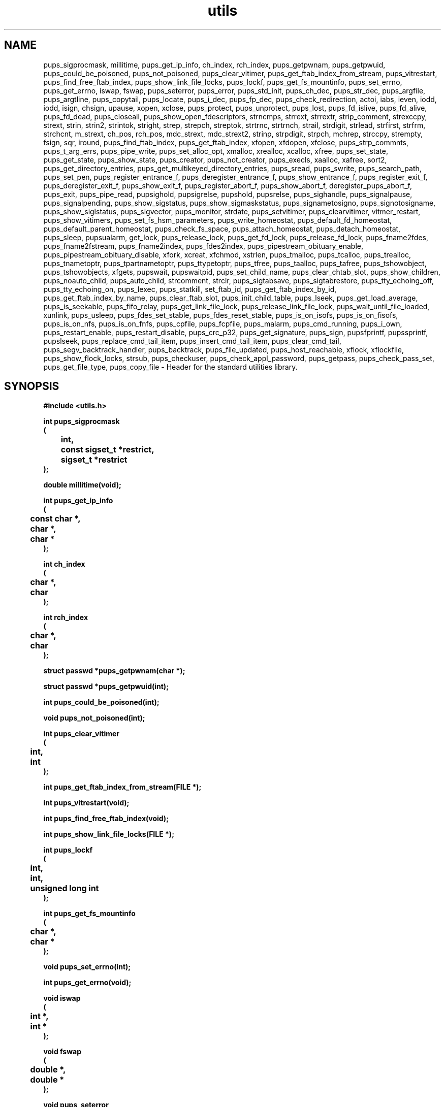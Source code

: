 .\" WARNING! THIS FILE WAS GENERATED AUTOMATICALLY BY c2man!
.\" DO NOT EDIT! CHANGES MADE TO THIS FILE WILL BE LOST!
.TH "utils" 3 "24 January 2018" "c2man utils.h"
.SH "NAME"
pups_sigprocmask,
millitime,
pups_get_ip_info,
ch_index,
rch_index,
pups_getpwnam,
pups_getpwuid,
pups_could_be_poisoned,
pups_not_poisoned,
pups_clear_vitimer,
pups_get_ftab_index_from_stream,
pups_vitrestart,
pups_find_free_ftab_index,
pups_show_link_file_locks,
pups_lockf,
pups_get_fs_mountinfo,
pups_set_errno,
pups_get_errno,
iswap,
fswap,
pups_seterror,
pups_error,
pups_std_init,
pups_ch_dec,
pups_str_dec,
pups_argfile,
pups_argtline,
pups_copytail,
pups_locate,
pups_i_dec,
pups_fp_dec,
pups_check_redirection,
actoi,
iabs,
ieven,
iodd,
iodd,
isign,
chsign,
upause,
xopen,
xclose,
pups_protect,
pups_unprotect,
pups_lost,
pups_fd_islive,
pups_fd_alive,
pups_fd_dead,
pups_closeall,
pups_show_open_fdescriptors,
strncmps,
strrext,
strrextr,
strip_comment,
strexccpy,
strext,
strin,
strin2,
strintok,
stright,
strep,
strepch,
streptok,
strtrnc,
strtrnch,
strail,
strdigit,
strlead,
strfirst,
strfrm,
strchcnt,
m_strext,
ch_pos,
rch_pos,
mdc_strext,
mdc_strext2,
strinp,
strpdigit,
strpch,
mchrep,
strccpy,
strempty,
fsign,
sqr,
iround,
pups_find_ftab_index,
pups_get_ftab_index,
xfopen,
xfdopen,
xfclose,
pups_strp_commnts,
pups_t_arg_errs,
pups_pipe_write,
pups_set_alloc_opt,
xmalloc,
xrealloc,
xcalloc,
xfree,
pups_set_state,
pups_get_state,
pups_show_state,
pups_creator,
pups_not_creator,
pups_execls,
xaalloc,
xafree,
sort2,
pups_get_directory_entries,
pups_get_multikeyed_directory_entries,
pups_sread,
pups_swrite,
pups_search_path,
pups_set_pen,
pups_register_entrance_f,
pups_deregister_entrance_f,
pups_show_entrance_f,
pups_register_exit_f,
pups_deregister_exit_f,
pups_show_exit_f,
pups_register_abort_f,
pups_show_abort_f,
deregister_pups_abort_f,
pups_exit,
pups_pipe_read,
pupsighold,
pupsigrelse,
pupshold,
pupsrelse,
pups_sighandle,
pups_signalpause,
pups_signalpending,
pups_show_sigstatus,
pups_show_sigmaskstatus,
pups_signametosigno,
pups_signotosigname,
pups_show_siglstatus,
pups_sigvector,
pups_monitor,
strdate,
pups_setvitimer,
pups_clearvitimer,
vitmer_restart,
pups_show_vitimers,
pups_set_fs_hsm_parameters,
pups_write_homeostat,
pups_default_fd_homeostat,
pups_default_parent_homeostat,
pups_check_fs_space,
pups_attach_homeostat,
pups_detach_homeostat,
pups_sleep,
pupsualarm,
get_lock,
pups_release_lock,
pups_get_fd_lock,
pups_release_fd_lock,
pups_fname2fdes,
pups_fname2fstream,
pups_fname2index,
pups_fdes2index,
pups_pipestream_obituary_enable,
pups_pipestream_obituary_disable,
xfork,
xcreat,
xfchmod,
xstrlen,
pups_tmalloc,
pups_tcalloc,
pups_trealloc,
pups_tnametoptr,
pups_tpartnametoptr,
pups_ttypetoptr,
pups_tfree,
pups_taalloc,
pups_tafree,
pups_tshowobject,
pups_tshowobjects,
xfgets,
pupswait,
pupswaitpid,
pups_set_child_name,
pups_clear_chtab_slot,
pups_show_children,
pups_noauto_child,
pups_auto_child,
strcomment,
strclr,
pups_sigtabsave,
pups_sigtabrestore,
pups_tty_echoing_off,
pups_tty_echoing_on,
pups_lexec,
pups_statkill,
set_ftab_id,
pups_get_ftab_index_by_id,
pups_get_ftab_index_by_name,
pups_clear_ftab_slot,
pups_init_child_table,
pups_lseek,
pups_get_load_average,
pups_is_seekable,
pups_fifo_relay,
pups_get_link_file_lock,
pups_release_link_file_lock,
pups_wait_until_file_loaded,
xunlink,
pups_usleep,
pups_fdes_set_stable,
pups_fdes_reset_stable,
pups_is_on_isofs,
pups_is_on_fisofs,
pups_is_on_nfs,
pups_is_on_fnfs,
pups_cpfile,
pups_fcpfile,
pups_malarm,
pups_cmd_running,
pups_i_own,
pups_restart_enable,
pups_restart_disable,
pups_crc_p32,
pups_get_signature,
pups_sign,
pupsfprintf,
pupssprintf,
pupslseek,
pups_replace_cmd_tail_item,
pups_insert_cmd_tail_item,
pups_clear_cmd_tail,
pups_segv_backtrack_handler,
pups_backtrack,
pups_file_updated,
pups_host_reachable,
xflock,
xflockfile,
pups_show_flock_locks,
strsub,
pups_checkuser,
pups_check_appl_password,
pups_getpass,
pups_check_pass_set,
pups_get_file_type,
pups_copy_file \- Header for the standard utilities library.
.SH "SYNOPSIS"
.ft B
#include <utils.h>
.sp
int pups_sigprocmask
.br
(
.br
	int,
.br
	const sigset_t *restrict,
.br
	sigset_t *restrict
.br
);
.sp
double millitime(void);
.sp
int pups_get_ip_info
.br
(
.br
	const char *,
.br
	char *,
.br
	char *
.br
);
.sp
int ch_index
.br
(
.br
	char *,
.br
	char
.br
);
.sp
int rch_index
.br
(
.br
	char *,
.br
	char
.br
);
.sp
struct passwd *pups_getpwnam(char *);
.sp
struct passwd *pups_getpwuid(int);
.sp
int pups_could_be_poisoned(int);
.sp
void pups_not_poisoned(int);
.sp
int pups_clear_vitimer
.br
(
.br
	int,
.br
	int
.br
);
.sp
int pups_get_ftab_index_from_stream(FILE *);
.sp
int pups_vitrestart(void);
.sp
int pups_find_free_ftab_index(void);
.sp
int pups_show_link_file_locks(FILE *);
.sp
int pups_lockf
.br
(
.br
	int,
.br
	int,
.br
	unsigned long int
.br
);
.sp
int pups_get_fs_mountinfo
.br
(
.br
	char *,
.br
	char *
.br
);
.sp
void pups_set_errno(int);
.sp
int pups_get_errno(void);
.sp
void iswap
.br
(
.br
	int *,
.br
	int *
.br
);
.sp
void fswap
.br
(
.br
	double *,
.br
	double *
.br
);
.sp
void pups_seterror
.br
(
.br
	FILE *,
.br
	int,
.br
	int
.br
);
.sp
int pups_error(char *);
.sp
void pups_std_init
.br
(
.br
	int,
.br
	int *,
.br
	char *,
.br
	char *,
.br
	char *,
.br
	char *,
.br
	char *[]
.br
);
.sp
char pups_ch_dec
.br
(
.br
	int *,
.br
	int *,
.br
	char *[]
.br
);
.sp
char *pups_str_dec
.br
(
.br
	int *,
.br
	int *,
.br
	char *[]
.br
);
.sp
void pups_argfile
.br
(
.br
	int,
.br
	int *,
.br
	char *[],
.br
	int []
.br
);
.sp
void pups_argtline(char *);
.sp
void pups_copytail
.br
(
.br
	int *,
.br
	char *[],
.br
	char *[]
.br
);
.sp
int pups_locate
.br
(
.br
	int *,
.br
	char *,
.br
	int *,
.br
	char *[],
.br
	int
.br
);
.sp
int pups_i_dec
.br
(
.br
	int *,
.br
	int *,
.br
	char *[]
.br
);
.sp
double pups_fp_dec
.br
(
.br
	int *,
.br
	int *,
.br
	char *[]
.br
);
.sp
void pups_check_redirection(des_t des);
.sp
int actoi(char);
.sp
int iabs(int);
.sp
int ieven(int);
.sp
int iodd(int);
.sp
int iodd(int);
.sp
int isign(int);
.sp
int chsign(char);
.sp
int upause(char *);
.sp
int xopen
.br
(
.br
	char *,
.br
	int,
.br
	int
.br
);
.sp
int xclose(int);
.sp
int pups_protect
.br
(
.br
	char *,
.br
	char *,
.br
	void *
.br
);
.sp
int pups_unprotect(char *);
.sp
int pups_lost(int);
.sp
int pups_fd_islive(int);
.sp
int pups_fd_alive
.br
(
.br
	int,
.br
	char *,
.br
	void *
.br
);
.sp
int pups_fd_dead(int);
.sp
void pups_closeall(void);
.sp
void pups_show_open_fdescriptors(FILE *);
.sp
int strncmps
.br
(
.br
	char *,
.br
	char *
.br
);
.sp
int strrext
.br
(
.br
	char *,
.br
	char *,
.br
	char
.br
);
.sp
int strrextr
.br
(
.br
	char *,
.br
	char *,
.br
	char
.br
);
.sp
int strip_comment
.br
(
.br
	FILE *,
.br
	int *,
.br
	char *
.br
);
.sp
int strexccpy
.br
(
.br
	char *,
.br
	char *,
.br
	char *
.br
);
.sp
int strext
.br
(
.br
	char,
.br
	char *,
.br
	char *
.br
);
.sp
int strin
.br
(
.br
	char *,
.br
	char *
.br
);
.sp
char *strin2
.br
(
.br
	char *,
.br
	char *
.br
);
.sp
int strintok
.br
(
.br
	char *,
.br
	char *,
.br
	char *
.br
);
.sp
int stright
.br
(
.br
	char *,
.br
	char *,
.br
	char *
.br
);
.sp
int strep
.br
(
.br
	char *,
.br
	char *,
.br
	char *,
.br
	char *
.br
);
.sp
int strepch
.br
(
.br
	char *,
.br
	char *,
.br
	char
.br
);
.sp
int streptok
.br
(
.br
	char *,
.br
	char *,
.br
	char *,
.br
	char *,
.br
	char *
.br
);
.sp
int strtrnc
.br
(
.br
	char *,
.br
	char,
.br
	int
.br
);
.sp
int strtrnch
.br
(
.br
	char *,
.br
	char,
.br
	int
.br
);
.sp
int strail
.br
(
.br
	char *,
.br
	char
.br
);
.sp
int strdigit(char *);
.sp
char *strlead
.br
(
.br
	char *,
.br
	char
.br
);
.sp
char *strfirst(char *);
.sp
char *strfrm
.br
(
.br
	char *,
.br
	char,
.br
	int
.br
);
.sp
int strchcnt
.br
(
.br
	char,
.br
	char *
.br
);
.sp
int m_strext
.br
(
.br
	int,
.br
	char,
.br
	char *,
.br
	char *
.br
);
.sp
int ch_pos
.br
(
.br
	char *,
.br
	char
.br
);
.sp
int rch_pos
.br
(
.br
	char *,
.br
	char
.br
);
.sp
int mdc_strext
.br
(
.br
	char *,
.br
	int *,
.br
	char *,
.br
	char *
.br
);
.sp
int mdc_strext2
.br
(
.br
	char *,
.br
	int *,
.br
	int *,
.br
	int *,
.br
	char *,
.br
	char *
.br
);
.sp
int strinp
.br
(
.br
	unsigned long int *,
.br
	char *,
.br
	char *
.br
);
.sp
int strpdigit
.br
(
.br
	char *,
.br
	char *
.br
);
.sp
char *strpch
.br
(
.br
	char,
.br
	char *
.br
);
.sp
void mchrep
.br
(
.br
	char,
.br
	char *,
.br
	char *
.br
);
.sp
char *strccpy
.br
(
.br
	char *,
.br
	char *
.br
);
.sp
int strempty(char *);
.sp
double fsign(double);
.sp
double sqr(double);
.sp
int iround(double);
.sp
int pups_find_ftab_index(void);
.sp
int pups_get_ftab_index(int);
.sp
FILE *xfopen
.br
(
.br
	char *,
.br
	char *,
.br
	int
.br
);
.sp
FILE *xfdopen
.br
(
.br
	int,
.br
	char *
.br
);
.sp
FILE *xfclose(FILE *);
.sp
FILE *pups_strp_commnts
.br
(
.br
	char,
.br
	FILE *,
.br
	char *
.br
);
.sp
void pups_t_arg_errs
.br
(
.br
	int *,
.br
	char *[]
.br
);
.sp
int pups_pipe_write
.br
(
.br
	des_t,
.br
	void *,
.br
	psize_t
.br
);
.sp
void pups_set_alloc_opt(int);
.sp
void *xmalloc(psize_t);
.sp
void *xrealloc
.br
(
.br
	void *,
.br
	psize_t
.br
);
.sp
void *xcalloc
.br
(
.br
	pindex_t,
.br
	psize_t
.br
);
.sp
void *xfree(void *);
.sp
void pups_set_state(char *);
.sp
void pups_get_state(char *);
.sp
void pups_show_state(void);
.sp
int pups_creator(int);
.sp
int pups_not_creator(int fdes);
.sp
int pups_execls(char *);
.sp
void **xaalloc
.br
(
.br
	pindex_t,
.br
	pindex_t,
.br
	psize_t
.br
);
.sp
void **xafree
.br
(
.br
	pindex_t,
.br
	void **
.br
);
.sp
void sort2
.br
(
.br
	int,
.br
	double [],
.br
	double []
.br
);
.sp
char **pups_get_directory_entries
.br
(
.br
	char *,
.br
	char *,
.br
	int *,
.br
	int *
.br
);
.sp
char **pups_get_multikeyed_directory_entries
.br
(
.br
	char *,
.br
	int,
.br
	char **,
.br
	int *,
.br
	int *
.br
);
.sp
unsigned long int pups_sread
.br
(
.br
	int,
.br
	char *,
.br
	unsigned long int
.br
);
.sp
unsigned long int pups_swrite
.br
(
.br
	int,
.br
	char *,
.br
	unsigned long int
.br
);
.sp
char *pups_search_path
.br
(
.br
	char *,
.br
	char *
.br
);
.sp
void pups_set_pen
.br
(
.br
	char *[],
.br
	char *,
.br
	char *
.br
);
.sp
int pups_register_entrance_f
.br
(
.br
	char *,
.br
	void *,
.br
	char *
.br
);
.sp
int pups_deregister_entrance_f(void *);
.sp
void pups_show_entrance_f(FILE *);
.sp
int pups_register_exit_f
.br
(
.br
	char *,
.br
	void *,
.br
	char *
.br
);
.sp
int pups_deregister_exit_f(void *);
.sp
void pups_show_exit_f(FILE *);
.sp
int pups_register_abort_f
.br
(
.br
	char *,
.br
	void *,
.br
	char *
.br
);
.sp
void pups_show_abort_f(FILE *);
.sp
int deregister_pups_abort_f
.br
(
.br
	FILE *,
.br
	void *
.br
);
.sp
int pups_exit(int);
.sp
unsigned long int pups_pipe_read
.br
(
.br
	int,
.br
	void *,
.br
	unsigned long int
.br
);
.sp
int pupsighold
.br
(
.br
	int,
.br
	int
.br
);
.sp
int pupsigrelse(int);
.sp
void pupshold(int);
.sp
void pupsrelse(int);
.sp
int pups_sighandle
.br
(
.br
	int,
.br
	char *,
.br
	void *,
.br
	sigset_t *
.br
);
.sp
int pups_signalpause(int);
.sp
int pups_signalpending(int);
.sp
void pups_show_sigstatus(FILE *);
.sp
void pups_show_sigmaskstatus(FILE *);
.sp
int pups_signametosigno(char *);
.sp
char *pups_signotosigname
.br
(
.br
	int,
.br
	char *
.br
);
.sp
int pups_show_siglstatus
.br
(
.br
	int,
.br
	FILE *
.br
);
.sp
int pups_sigvector
.br
(
.br
	int,
.br
	sigjmp_buf *
.br
);
.sp
int pups_monitor
.br
(
.br
	int,
.br
	int,
.br
	int
.br
);
.sp
void strdate(char *);
.sp
int pups_setvitimer
.br
(
.br
	char *,
.br
	int,
.br
	int,
.br
	time_t,
.br
	char *,
.br
	void *
.br
);
.sp
int pups_clearvitimer(char *);
.sp
int vitmer_restart(void);
.sp
void pups_show_vitimers(FILE *);
.sp
int pups_set_fs_hsm_parameters
.br
(
.br
	int,
.br
	int,
.br
	char *
.br
);
.sp
int pups_write_homeostat
.br
(
.br
	int,
.br
	int (*)(int)
.br
);
.sp
int pups_default_fd_homeostat
.br
(
.br
	void *,
.br
	char *
.br
);
.sp
void pups_default_parent_homeostat
.br
(
.br
	void *,
.br
	char *
.br
);
.sp
int pups_check_fs_space(int);
.sp
int pups_attach_homeostat
.br
(
.br
	int,
.br
	void *
.br
);
.sp
int pups_detach_homeostat(int);
.sp
int pups_sleep(int);
.sp
int pupsualarm(unsigned long int);
.sp
int get_lock
.br
(
.br
	char *,
.br
	int
.br
);
.sp
int pups_release_lock(char *);
.sp
int pups_get_fd_lock
.br
(
.br
	int,
.br
	int
.br
);
.sp
int pups_release_fd_lock(int);
.sp
int pups_fname2fdes(char *);
.sp
FILE *pups_fname2fstream(char *);
.sp
int pups_fname2index(char *);
.sp
int pups_fdes2index(int);
.sp
int pups_pipestream_obituary_enable(int);
.sp
int pups_pipestream_obituary_disable(int);
.sp
int xfork
.br
(
.br
	int,
.br
	int
.br
);
.sp
int xcreat
.br
(
.br
	char *,
.br
	int
.br
);
.sp
int xfchmod
.br
(
.br
	int,
.br
	int
.br
);
.sp
int xstrlen(char *);
.sp
void *pups_tmalloc
.br
(
.br
	unsigned long int,
.br
	char *,
.br
	char *
.br
);
.sp
void *pups_tcalloc
.br
(
.br
	int,
.br
	unsigned long int,
.br
	char *,
.br
	char *
.br
);
.sp
void *pups_trealloc
.br
(
.br
	void *,
.br
	unsigned long int
.br
);
.sp
void *pups_tnametoptr(char *);
.sp
void *pups_tpartnametoptr(char *);
.sp
void *pups_ttypetoptr(char *);
.sp
void *pups_tfree(void *);
.sp
void **pups_taalloc
.br
(
.br
	pindex_t,
.br
	pindex_t,
.br
	psize_t,
.br
	char *,
.br
	char *
.br
);
.sp
void **pups_tafree(void **);
.sp
int pups_tshowobject
.br
(
.br
	FILE *,
.br
	void *
.br
);
.sp
int pups_tshowobjects
.br
(
.br
	FILE *,
.br
	int
.br
);
.sp
char *xfgets
.br
(
.br
	char *,
.br
	unsigned long int,
.br
	FILE *
.br
);
.sp
int pupswait
.br
(
.br
	int,
.br
	int *
.br
);
.sp
int pupswaitpid
.br
(
.br
	int,
.br
	int,
.br
	int *
.br
);
.sp
int pups_set_child_name
.br
(
.br
	int,
.br
	char *
.br
);
.sp
int pups_clear_chtab_slot
.br
(
.br
	int,
.br
	int
.br
);
.sp
void pups_show_children(FILE *);
.sp
void pups_noauto_child(void);
.sp
void pups_auto_child(void);
.sp
int strcomment(char *);
.sp
void strclr(char *);
.sp
void pups_sigtabsave
.br
(
.br
	int,
.br
	sigtab_type *
.br
);
.sp
void pups_sigtabrestore
.br
(
.br
	int,
.br
	sigtab_type *
.br
);
.sp
int pups_tty_echoing_off
.br
(
.br
	FILE *,
.br
	struct termios *
.br
);
.sp
void pups_tty_echoing_on
.br
(
.br
	FILE *,
.br
	int,
.br
	struct termios
.br
);
.sp
int pups_lexec
.br
(
.br
	char *,
.br
	char *,
.br
	int
.br
);
.sp
int pups_statkill
.br
(
.br
	int,
.br
	int
.br
);
.sp
int set_ftab_id
.br
(
.br
	int,
.br
	int
.br
);
.sp
int pups_get_ftab_index_by_id(int);
.sp
int pups_get_ftab_index_by_name(char *);
.sp
int pups_clear_ftab_slot
.br
(
.br
	int,
.br
	int
.br
);
.sp
void pups_init_child_table(int);
.sp
int pups_lseek
.br
(
.br
	int,
.br
	unsigned long int,
.br
	int
.br
);
.sp
double pups_get_load_average(int which_load_average);
.sp
int pups_is_seekable(int);
.sp
int pups_fifo_relay
.br
(
.br
	int,
.br
	int,
.br
	int
.br
);
.sp
int pups_get_link_file_lock
.br
(
.br
	int,
.br
	char *
.br
);
.sp
int pups_release_link_file_lock(char *);
.sp
void pups_wait_until_file_loaded(int);
.sp
int xunlink(char *);
.sp
int pups_usleep(unsigned long int);
.sp
void pups_fdes_set_stable(void);
.sp
void pups_fdes_reset_stable(void);
.sp
int pups_is_on_isofs(char *);
.sp
int pups_is_on_fisofs(int);
.sp
int pups_is_on_nfs(char *);
.sp
int pups_is_on_fnfs(int);
.sp
int pups_cpfile
.br
(
.br
	char *,
.br
	char *,
.br
	int
.br
);
.sp
int pups_fcpfile
.br
(
.br
	int,
.br
	int
.br
);
.sp
int pups_malarm(unsigned long int);
.sp
int pups_cmd_running(void);
.sp
int pups_i_own(int);
.sp
int pups_restart_enable(void);
.sp
int pups_restart_disable(void);
.sp
int pups_crc_p32
.br
(
.br
	unsigned long int,
.br
	unsigned char *
.br
);
.sp
int pups_get_signature
.br
(
.br
	char *,
.br
	char
.br
);
.sp
int pups_sign
.br
(
.br
	int,
.br
	char *,
.br
	char *,
.br
	char
.br
);
.sp
int pupsfprintf
.br
(
.br
	FILE *,
.br
	char *,
.br
	...
.br
);
.sp
int pupssprintf
.br
(
.br
	char *,
.br
	char *,
.br
	...
.br
);
.sp
int pupslseek
.br
(
.br
	int,
.br
	unsigned long int,
.br
	int
.br
);
.sp
int pups_replace_cmd_tail_item
.br
(
.br
	char *,
.br
	char *
.br
);
.sp
int pups_insert_cmd_tail_item
.br
(
.br
	char *,
.br
	char *
.br
);
.sp
int pups_clear_cmd_tail(void);
.sp
int pups_segv_backtrack_handler(int);
.sp
int pups_backtrack(int);
.sp
int pups_file_updated(char *);
.sp
int pups_host_reachable(char *);
.sp
int xflock
.br
(
.br
	int,
.br
	int,
.br
	off_t,
.br
	off_t,
.br
	int
.br
);
.sp
int xflockfile
.br
(
.br
	char *,
.br
	int,
.br
	off_t,
.br
	off_t,
.br
	int
.br
);
.sp
int pups_show_flock_locks(FILE *);
.sp
int strsub
.br
(
.br
	char *,
.br
	char *,
.br
	char *,
.br
	char *
.br
);
.sp
int pups_checkuser
.br
(
.br
	char *,
.br
	char *
.br
);
.sp
int pups_check_appl_password(char *);
.sp
int pups_getpass(char *);
.sp
int pups_check_pass_set(void);
.sp
char *pups_get_file_type(char *);
.sp
int pups_copy_file
.br
(
.br
	int,
.br
	char *,
.br
	char *
.br
);
.ft R
.SH "PARAMETERS"
.TP
.B "int"
Not Documented.
.TP
.B "const sigset_t *restrict"
Not Documented.
.TP
.B "sigset_t *restrict"
Not Documented.
.TP
.B "const char *"
Not Documented.
.TP
.B "char *"
Not Documented.
.TP
.B "char *"
Not Documented.
.TP
.B "char"
Not Documented.
.TP
.B "FILE *"
Not Documented.
.TP
.B "unsigned long int"
Not Documented.
.TP
.B "int *"
Not Documented.
.TP
.B "int *"
Not Documented.
.TP
.B "double *"
Not Documented.
.TP
.B "double *"
Not Documented.
.TP
.B "char *[]"
Not Documented.
.TP
.B "int []"
Not Documented.
.TP
.B "des_t des"
Not Documented.
.TP
.B "void *"
Not Documented.
.TP
.B "unsigned long int *"
Not Documented.
.TP
.B "double"
Not Documented.
.TP
.B "des_t"
Not Documented.
.TP
.B "psize_t"
Not Documented.
.TP
.B "pindex_t"
Not Documented.
.TP
.B "int fdes"
Not Documented.
.TP
.B "void **"
Not Documented.
.TP
.B "double []"
Not Documented.
.TP
.B "double []"
Not Documented.
.TP
.B "char **"
Not Documented.
.TP
.B "sigset_t *"
Not Documented.
.TP
.B "sigjmp_buf *"
Not Documented.
.TP
.B "time_t"
Not Documented.
.TP
.B "int (*)(int)"
Not Documented.
.TP
.B "sigtab_type *"
Not Documented.
.TP
.B "struct termios *"
Not Documented.
.TP
.B "struct termios"
Not Documented.
.TP
.B "int which_load_average"
Not Documented.
.TP
.B "unsigned char *"
Not Documented.
.TP
.B "..."
Not Documented.
.TP
.B "off_t"
Not Documented.
.TP
.B "off_t"
Not Documented.
.SH "DESCRIPTION"
.SS "pups_sigprocmask"
Thread aware sigprockmask().
.SS "millitime"
Get time (accurate to milliseconds).
.SS "pups_get_ip_info"
Get node name and I.P. Address associated with network interface.
.SS "ch_index"
Forward indexing function.
.SS "rch_index"
Reverse indexing function.
.SS "pups_getpwnam"
Extended getpwnam routine (which searches NIS passwd map).
.SS "pups_getpwuid"
Extended getpwuid routine (which searches NIS passwd map).
.SS "pups_could_be_poisoned"
Set up support child prior to dangerous operation.
.SS "pups_not_poisoned"
Cancel support child (at end of dangerous operation).
.SS "pups_clear_vitimer"
Clear a virtual timer datastructure.
.SS "pups_get_ftab_index_from_stream"
Get file table index (associated with a stream).
.SS "pups_vitrestart"
Restart virtual interval timers.
.SS "pups_find_free_ftab_index"
Find free file table index.
.SS "pups_show_link_file_locks"
Show number of link file locks concurrently held.
.SS "pups_lockf"
Apply file lock.
.SS "pups_get_fs_mountinfo"
Test to see if file is on a mounted filesystem.
.SS "pups_set_errno"
Set system error number.
.SS "pups_get_errno"
Get system error number.
.SS "iswap"
Swap a pair of integers.
.SS "fswap"
Swap a pair of floats.
.SS "pups_seterror"
Set error handler parameters.
.SS "pups_error"
Error handler.
.SS "pups_std_init"
Read standard items from command tail.
.SS "pups_ch_dec"
Decode character item from command tail.
.SS "pups_str_dec"
Decode string item from command tail.
.SS "pups_argfile"
Load argument vector from file.
.SS "pups_argtline"
Generate effective command tail string from secondary argument vector.
.SS "pups_copytail"
Copy command tail.
.SS "pups_locate"
Locate switch in command tail.
.SS "pups_i_dec"
Decode integer from command tail.
.SS "pups_fp_dec"
Decode float from command tail.
.SS "pups_check_redirection"
Check if a terminal device has been redirected.
.SS "actoi"
Convert character to integer.
.SS "iabs"
Get absolute value of integer.
.SS "ieven"
Test for even integer.
.SS "iodd"
Test for odd integer.
.SS "iodd"
Get absolute value of integer.
.SS "isign"
Test for integer sign.
.SS "chsign"
Get sign of character.
.SS "upause"
Pause/test routine.
.SS "xopen"
Check for level 1 file; open it if it exists.
.SS "xclose"
Close file.
.SS "pups_protect"
Protect an (unopened) file.
.SS "pups_unprotect"
Unprotect an (unopened) file.
.SS "pups_lost"
Return the number of times a live file descriptor has been lost (and recreated).
.SS "pups_fd_islive"
Test if file descriptor is living .
.SS "pups_fd_alive"
Make dead file descriptor alive.
.SS "pups_fd_dead"
Kill living file descriptor.
.SS "pups_closeall"
CLose all open (ftab) file descriptors.
.SS "pups_show_open_fdescriptors"
Display currently open files.
.SS "strncmps"
Test for existence of substring.
.SS "strrext"
Strip an extension from a string.
.SS "strrextr"
Reverse strip an extension from a string.
.SS "strip_comment"
Strip a comment from an input file.
.SS "strexccpy"
Copy string excluding characters.
.SS "strext"
Extract substring from string.
.SS "strin"
Check if string 2 is a substring of string 1.
.SS "strin2"
Check if string 2 is a substring of string 1
returning tail of string 1.
.SS "strintok"
Check if string 2 is a substring of string 1 [with string 2 demarcation check].
.SS "stright"
Check if string 3 is to right of string 2 within string 1.
.SS "strep"
Replace string s3 with string s4 globally within string s1, returning as string s2.
.SS "strepch"
Replace string with a character constant.
.SS "streptok"
Replace string demarcated string s3 with string s4 globally within string s1, returning
as string s2.
.SS "strtrnc"
Truncate string at demarcation character (from string tail).
.SS "strtrnch"
Truncate string at demarcation character (from string head).
.SS "strail"
Strip (nominated) trailing character string.
.SS "strdigit"
Strip trailing character string (which begins with digit).
.SS "strlead"
Strip (nominated) leading characters from string.
.SS "strfirst"
Return substring which starts at first non-whitespace character.
.SS "strfrm"
Extract string.
.SS "strchcnt"
Count number of time character occurs in string.
.SS "m_strext"
Extract substring from string [multiple embedded comparisons].
.SS "ch_pos"
Routine to return the position of a character in a string.
.SS "rch_pos"
Routine to return the reverse position of a character in a string.
.SS "mdc_strext"
Extract substring from string with multiple demarcation characters.
.SS "mdc_strext2"
Extract substring from string with multiple demarcation characters.
.SS "strinp"
Look for occurence of string 1 inside string 2 returning index to string 1.
.SS "strpdigit"
Strip numeric characters from a string.
.SS "strpch"
Strip character from string.
.SS "mchrep"
Replace characters in string with nominated character.
.SS "strccpy"
Copy string returning state of copied string pointer.
.SS "strempty"
Test for empty string (contains only whitespace and control chars).
.SS "fsign"
Find sign of float.
.SS "sqr"
Pascal compatable squaring routine.
.SS "iround"
Pascal compatable round routine.
.SS "pups_find_ftab_index"
Get next free PUPS file table index.
.SS "pups_get_ftab_index"
Get next free PUPS file table index.
.SS "xfopen"
Open file.
.SS "xfdopen"
Bind descriptor to stream.
.SS "xfclose"
Close file.
.SS "pups_strp_commnts"
Strip comments from file.
.SS "pups_t_arg_errs"
Print arguments which have not been parsed by application.
.SS "pups_pipe_write"
Extended write - checks that N bytes are in fact written.
.SS "pups_set_alloc_opt"
Set memory allocator (extended) options.
.SS "xmalloc"
Extended malloc - checks for allocation.
.SS "xrealloc"
Extended realloc - checks for allocation.
.SS "xcalloc"
Extended calloc - checks for allocation.
.SS "xfree"
Extended free - checks for unassigned pointer.
.SS "pups_set_state"
Save an application state vector.
.SS "pups_get_state"
Routine to get an application state vector.
.SS "pups_show_state"
Display an application state vector.
.SS "pups_creator"
Register name of (file) creator.
.SS "pups_not_creator"
Relinquish creator rights to file.
.SS "pups_execls"
Generate command vector from string and then do execv */.
.SS "xaalloc"
Routine to allocate a two dimensional array.
.SS "xafree"
Routine to free a two dimensional array.
.SS "sort2"
Routine to perform a heapsort.
.SS "pups_get_directory_entries"
Get entries in directory.
.SS "pups_get_multikeyed_directory_entries"
Get (multikeyed) entries in directory.
.SS "pups_sread"
Read call which is not interrupted by signal handling.
.SS "pups_swrite"
Write call which is not interrupted by signal handling.
.SS "pups_search_path"
Search a path for an item.
.SS "pups_set_pen"
Set process execution name.
.SS "pups_register_entrance_f"
Register process entrance function.
.SS "pups_deregister_entrance_f"
Deregister process entrance function.
.SS "pups_show_entrance_f"
Show entrance functions.
.SS "pups_register_exit_f"
Register process exit function.
.SS "pups_deregister_exit_f"
Deregister process exit function.
.SS "pups_show_exit_f"
Show exit functions.
.SS "pups_register_abort_f"
Register process abort function.
.SS "pups_show_abort_f"
Show abort functions.
.SS "deregister_pups_abort_f"
Deregister process abort  function.
.SS "pups_exit"
PUPS process exit */.
.SS "pups_pipe_read"
Pipe read */.
.SS "pupsighold"
Block signal (for critical code sequence protection).
.SS "pupsigrelse"
Release blocked signals.
.SS "pupshold"
Block PUPS signals.
.SS "pupsrelse"
Release all PUPS signals */.
.SS "pups_sighandle"
PUPS signal handler.
.SS "pups_signalpause"
Suspend process until specified signal is recieved.
.SS "pups_signalpending"
Check to see if specified signal is pending.
.SS "pups_show_sigstatus"
PUPS signal handler status.
.SS "pups_show_sigmaskstatus"
PUPS signal mask/signal pending status.
.SS "pups_signametosigno"
Convert signal name to signal number.
.SS "pups_signotosigname"
Convert signal number to signal name.
.SS "pups_show_siglstatus"
PUPS signal handler extended status.
.SS "pups_sigvector"
PUPS signal handler exit vectorer.
.SS "pups_monitor"
Test to see if data is available on descriptor.
.SS "strdate"
Return date string.
.SS "pups_setvitimer"
Set up PUPS virtual interval timer.
.SS "pups_clearvitimer"
Clear PUPS virtual interval timer.
.SS "vitmer_restart"
Restart timer system.
.SS "pups_show_vitimers"
Show PUPS virtual interval timer.
.SS "pups_set_fs_hsm_parameters"
Set homeostatic file state parameters.
.SS "pups_write_homeostat"
Homeostatic write check routine.
.SS "pups_default_fd_homeostat"
Homeostat for stdio redirected to FIFO's.
.SS "pups_default_parent_homeostat"
Monitor effective parent process.
.SS "pups_check_fs_space"
File system space homeostat.
.SS "pups_attach_homeostat"
Attach homeostat to file table entry.
.SS "pups_detach_homeostat"
Detach homeostat from file table entry.
.SS "pups_sleep"
VT timer compatable sleep routine.
.SS "pupsualarm"
Microsecond alarm function.
.SS "get_lock"
Get (named) file lock.
.SS "pups_release_lock"
Release (named) file lock.
.SS "pups_get_fd_lock"
Get PUPS file descriptor lock.
.SS "pups_release_fd_lock"
Release PUPS file descriptor lock.
.SS "pups_fname2fdes"
Get file descriptor (from filename).
.SS "pups_fname2fstream"
Get file stream (from filename).
.SS "pups_fname2index"
Get file table index (from file name).
.SS "pups_fdes2index"
Get file table index (from file descriptor).
.SS "pups_pipestream_obituary_enable"
Enable obituary (for child).
.SS "pups_pipestream_obituary_disable"
Disable obituary (for child).
.SS "xfork"
Extended fork routine.
.SS "xcreat"
Extended creat command.
.SS "xfchmod"
Extended fchmod which updates ftab.
.SS "xstrlen"
Extended strlen command.
.SS "pups_tmalloc"
Tracked malloc routine.
.SS "pups_tcalloc"
Tracked calloc routine.
.SS "pups_trealloc"
Tracked realloc routine.
.SS "pups_tnametoptr"
Convert tracked object name to heap address.
.SS "pups_tpartnametoptr"
Convert partial tracked object name to heap address.
.SS "pups_ttypetoptr"
Convert type to heap address.
.SS "pups_tfree"
Tracked object free.
.SS "pups_taalloc"
Tracked dynamic array allocation.
.SS "pups_tafree"
Tracked dynamic array free.
.SS "pups_tshowobject"
Display tracked object attributes.
.SS "pups_tshowobjects"
Display tracked object table.
.SS "xfgets"
Extended fgets function.
.SS "pupswait"
PUPS wait function.
.SS "pupswaitpid"
PUPS waitpid function.
.SS "pups_set_child_name"
Set child name associated with child process.
.SS "pups_clear_chtab_slot"
Clear a child table slot.
.SS "pups_show_children"
Show active children.
.SS "pups_noauto_child"
Switch automatic child handling off (for a process we wish
to wait for explicitily).
.SS "pups_auto_child"
Re-enable automatic child handling.
.SS "strcomment"
Is string a comment string? (first non-space character '#').
.SS "strclr"
Set all characters in string to NULL ('\\0').
.SS "pups_sigtabsave"
Save a PUPS sigtab entry.
.SS "pups_sigtabrestore"
Restore a PUPS sigtab entry.
.SS "pups_tty_echoing_off"
Turn local echoing off (on tty).
.SS "pups_tty_echoing_on"
Turn local tty echoing on (on tty) */.
.SS "pups_lexec"
Execute command (pipeline) locally */.
.SS "pups_statkill"
PUPS statkill -- pids which belong to terminated or stopped process
return error.
.SS "set_ftab_id"
Set file table id tag.
.SS "pups_get_ftab_index_by_id"
Get file table index (from id tag).
.SS "pups_get_ftab_index_by_name"
Get file table index (from file name).
.SS "pups_clear_ftab_slot"
Clear file table slot.
.SS "pups_init_child_table"
Initialise child table.
.SS "pups_lseek"
Lseek() function which is PUPS signal safe.
.SS "pups_get_load_average"
Get load average.
.SS "pups_is_seekable"
Test to see if fdes is asscoiated with a seekable device.
.SS "pups_fifo_relay"
Relay data to a process slaved via a pair of FIFO's.
.SS "pups_get_link_file_lock"
Get file lock [using link()].
.SS "pups_release_link_file_lock"
Release file lock [set using link()].
.SS "pups_wait_until_file_loaded"
Wait for a file to load.
.SS "xunlink"
Wait for file to be unlinked before returning to caller.
.SS "pups_usleep"
Interaction free version of usleep().
.SS "pups_fdes_set_stable"
Set file content stability flag.
.SS "pups_fdes_reset_stable"
Reset file content stability flag.
.SS "pups_is_on_isofs"
Check to see if current file is on CDFS.
.SS "pups_is_on_fisofs"
Check to see if current file is on CDFS.
.SS "pups_is_on_nfs"
Check to see if current file is on NFS.
.SS "pups_is_on_fnfs"
Check to see if current file is on NFS.
.SS "pups_cpfile"
Copy file (by name).
.SS "pups_fcpfile"
Copy file (by descriptor).
.SS "pups_malarm"
PUPS microsecond alarm.
.SS "pups_cmd_running"
Check for host scanning (ps, top etc).
.SS "pups_i_own"
Do I own the current process?.
.SS "pups_restart_enable"
Enable abort restart (on reciept of SIGQUIT).
.SS "pups_restart_disable"
Disable abort restart (on reciept of SIGQUIT).
.SS "pups_crc_p32"
Compute psuedo 32 bit cyclic redundancy checksum.
.SS "pups_get_signature"
Extract CRC signature from file name.
.SS "pups_sign"
Sign a file (with its CRC checksum).
.SS "pupsfprintf"
PUPS signal safe fprintf function.
.SS "pupssprintf"
PUPS signal safe sprintf function.
.SS "pupslseek"
PUPS signal safe lseek function.
.SS "pups_replace_cmd_tail_item"
Replace command tail tem at specified location.
.SS "pups_insert_cmd_tail_item"
Insert item into the command tail.
.SS "pups_clear_cmd_tail"
Clear command tail.
.SS "pups_segv_backtrack_handler"
Handler for backtracking (when segmentation violation occurs).
.SS "pups_backtrack"
Set a backtrack re-entry point (in process address space).
.SS "pups_file_updated"
Has file been updated?.
.SS "pups_host_reachable"
Is host reachable?.
.SS "xflock"
Set (fcntl) file lock (on descriptor).
.SS "xflockfile"
Set (fcntl) file lock (on named file).
.SS "pups_show_flock_locks"
Display flock locks currently held by caller process.
.SS "strsub"
Substitute substring.
.SS "pups_checkuser"
Authenticate user.
.SS "pups_check_appl_password"
Authenticate secure service password.
.SS "pups_getpass"
Authenticate a user.
.SS "pups_check_pass_set"
Check that application has password set.
.SS "pups_get_file_type"
Get file type.
.SS "pups_copy_file"
Copy file.
